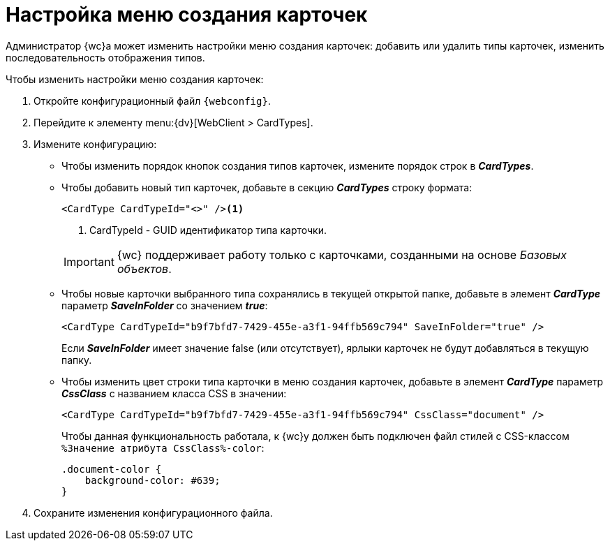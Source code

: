 = Настройка меню создания карточек

Администратор {wc}а может изменить настройки меню создания карточек: добавить или удалить типы карточек, изменить последовательность отображения типов.

.Чтобы изменить настройки меню создания карточек:
. Откройте конфигурационный файл `{webconfig}`.
. Перейдите к элементу menu:{dv}[WebClient > CardTypes].
. Измените конфигурацию:
* Чтобы изменить порядок кнопок создания типов карточек, измените порядок строк в *_CardTypes_*.
* Чтобы добавить новый тип карточек, добавьте в секцию *_CardTypes_* строку формата:
+
====
[source,]
----
<CardType CardTypeId="<>" /><.>
----
<.> CardTypeId - GUID идентификатор типа карточки.
====
+
IMPORTANT: {wc} поддерживает работу только с карточками, созданными на основе _Базовых объектов_.
+
* Чтобы новые карточки выбранного типа сохранялись в текущей открытой папке, добавьте в элемент *_CardType_* параметр *_SaveInFolder_* со значением *_true_*:
+
====
[source,]
----
<CardType CardTypeId="b9f7bfd7-7429-455e-a3f1-94ffb569c794" SaveInFolder="true" />
----
====
+
Если *_SaveInFolder_* имеет значение false (или отсутствует), ярлыки карточек не будут добавляться в текущую папку.
* Чтобы изменить цвет строки типа карточки в меню создания карточек, добавьте в элемент *_CardType_* параметр *_CssClass_* с названием класса CSS в значении:
+
====
[source,]
----
<CardType CardTypeId="b9f7bfd7-7429-455e-a3f1-94ffb569c794" CssClass="document" />
----
====
+
Чтобы данная функциональность работала, к {wc}у должен быть подключен файл стилей с CSS-классом `%Значение атрибута CssClass%-color`:
+
====
[source,]
----
.document-color {
    background-color: #639;
}
----
====
. Сохраните изменения конфигурационного файла.
